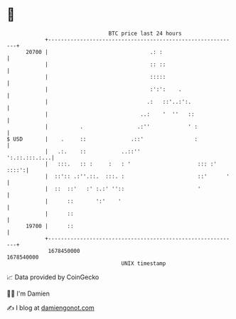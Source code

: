 * 👋

#+begin_example
                                   BTC price last 24 hours                    
               +------------------------------------------------------------+ 
         20700 |                                .: :                        | 
               |                                :: ::                       | 
               |                                :::::                       | 
               |                                :':':    .                  | 
               |                               .:   ::'..:':.               | 
               |                             ..:    '  ''   ::              | 
               |          .                 .:''            ' :             | 
   $ USD       |    .     ::              .::'                :             | 
               |   .:.    ::           ..::''                 ':.::.:::.:...| 
               |   :::.   :: :     :   : '                     ::: :' ::::':| 
               |  ::':: .:''.::.  :::. :                       ::'      '   | 
               |  ::  ::'   :' :.:' ''::                       '            | 
               |      ::       ':'    '                                     | 
               |      ::                                                    | 
         19700 |      ::                                                    | 
               +------------------------------------------------------------+ 
                1678450000                                        1678540000  
                                       UNIX timestamp                         
#+end_example
📈 Data provided by CoinGecko

🧑‍💻 I'm Damien

✍️ I blog at [[https://www.damiengonot.com][damiengonot.com]]
